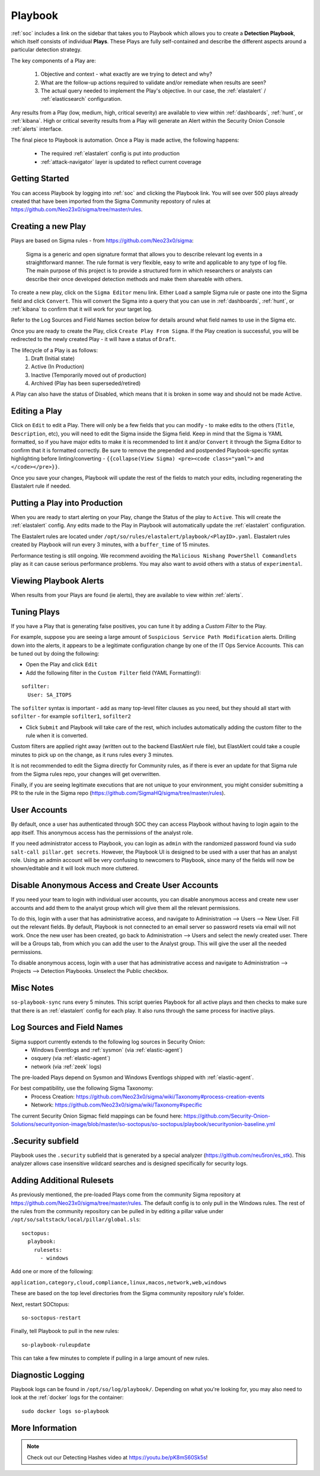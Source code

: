 .. _playbook:

Playbook
========

:ref:`soc` includes a link on the sidebar that takes you to Playbook which allows you to create a **Detection Playbook**, which itself consists of individual **Plays**. These Plays are fully self-contained and describe the different aspects around a particular detection strategy.

.. image:: https://user-images.githubusercontent.com/1659467/87230271-c5cb0880-c37c-11ea-8a36-24cabf137ed2.png
 :target: https://user-images.githubusercontent.com/1659467/87230271-c5cb0880-c37c-11ea-8a36-24cabf137ed2.png

The key components of a Play are:

 #. Objective and context - what exactly are we trying to detect and why?
 #. What are the follow-up actions required to validate and/or remediate when results are seen?
 #. The actual query needed to implement the Play's objective. In our case, the :ref:`elastalert` / :ref:`elasticsearch` configuration.

Any results from a Play (low, medium, high, critical severity) are available to view within :ref:`dashboards`, :ref:`hunt`, or :ref:`kibana`. High or critical severity results from a Play will generate an Alert within the Security Onion Console :ref:`alerts` interface.

The final piece to Playbook is automation. Once a Play is made active, the following happens:

 - The required :ref:`elastalert` config is put into production
 - :ref:`attack-navigator` layer is updated to reflect current coverage

Getting Started
---------------

You can access Playbook by logging into :ref:`soc` and clicking the Playbook link. You will see over 500 plays already created that have been imported from the Sigma Community repostory of rules at https://github.com/Neo23x0/sigma/tree/master/rules.

Creating a new Play
-------------------

Plays are based on Sigma rules - from https://github.com/Neo23x0/sigma:

    Sigma is a generic and open signature format that allows you to describe relevant log events in a straightforward manner. The rule format is very flexible, easy to write and applicable to any type of log file. The main purpose of this project is to provide a structured form in which researchers or analysts can describe their once developed detection methods and make them shareable with others.

To create a new play, click on the ``Sigma Editor`` menu link. Either ``Load`` a sample Sigma rule or paste one into the Sigma field and click ``Convert``. This will convert the Sigma into a query that you can use in :ref:`dashboards`, :ref:`hunt`, or :ref:`kibana` to confirm that it will work for your target log.  

Refer to the Log Sources and Field Names section below for details around what field names to use in the Sigma etc.

Once you are ready to create the Play, click ``Create Play From Sigma``. If the Play creation is successful, you will be redirected to the newly created Play - it will have a status of ``Draft``.

The lifecycle of a Play is as follows: 
 #. Draft (Initial state)  
 #. Active (In Production)  
 #. Inactive (Temporarily moved out of production)  
 #. Archived (Play has been superseded/retired)  

A Play can also have the status of Disabled, which means that it is broken in some way and should not be made Active.

Editing a Play
--------------

Click on ``Edit`` to edit a Play. There will only be a few fields that you can modify - to make edits to the others (``Title``, ``Description``, etc), you will need to edit the Sigma inside the Sigma field. Keep in mind that the Sigma is YAML formatted, so if you have major edits to make it is recommended to lint it and/or ``Convert`` it through the Sigma Editor to confirm that it is formatted correctly. Be sure to remove the prepended and postpended Playbook-specific syntax highlighting before linting/converting - ``{{collapse(View Sigma) <pre><code class="yaml">`` and ``</code></pre>}}``.

Once you save your changes, Playbook will update the rest of the fields to match your edits, including regenerating the Elastalert rule if needed.

Putting a Play into Production
------------------------------

When you are ready to start alerting on your Play, change the Status of the play to ``Active``. This will create the :ref:`elastalert` config. Any edits made to the Play in Playbook will automatically update the :ref:`elastalert` configuration.

The Elastalert rules are located under ``/opt/so/rules/elastalert/playbook/<PlayID>.yaml``. Elastalert rules created by Playbook will run every 3 minutes, with a ``buffer_time`` of 15 minutes.

Performance testing is still ongoing. We recommend avoiding the ``Malicious Nishang PowerShell Commandlets`` play as it can cause serious performance problems. You may also want to avoid others with a status of ``experimental``.

Viewing Playbook Alerts
-----------------------

When results from your Plays are found (ie alerts), they are available to view within :ref:`alerts`.

Tuning Plays
------------

If you have a Play that is generating false positives, you can tune it by adding a `Custom Filter` to the Play.

For example, suppose you are seeing a large amount of ``Suspicious Service Path Modification`` alerts. Drilling down into the alerts, it appears to be a legitimate configuration change by one of the IT Ops Service Accounts. This can be tuned out by doing the following:

- Open the Play and click ``Edit``
- Add the following filter in the ``Custom Filter`` field (YAML Formatting!):

::

  sofilter:
    User: SA_ITOPS

The ``sofilter`` syntax is important - add as many top-level filter clauses as you need, but they should all start with ``sofilter`` - for example ``sofilter1``, ``sofilter2``

- Click ``Submit`` and Playbook will take care of the rest, which includes automatically adding the custom filter to the rule when it is converted.

Custom filters are applied right away (written out to the backend ElastAlert rule file), but ElastAlert could take a couple minutes to pick up on the change, as it runs rules every 3 minutes.

It is not recommended to edit the Sigma directly for Community rules, as if there is ever an update for that Sigma rule from the Sigma rules repo, your changes will get overwritten.

Finally, if you are seeing legitimate executions that are not unique to your environment, you might consider submitting a PR to the rule in the Sigma repo (https://github.com/SigmaHQ/sigma/tree/master/rules).

User Accounts
-------------

By default, once a user has authenticated through SOC they can access Playbook without having to login again to the app itself. This anonymous access has the permissions of the analyst role. 

If you need administrator access to Playbook, you can login as ``admin`` with the randomized password found via ``sudo salt-call pillar.get secrets``. However, the Playbook UI is designed to be used with a user that has an analyst role. Using an admin account will be very confusing to newcomers to Playbook, since many of the fields will now be shown/editable and it will look much more cluttered.

Disable Anonymous Access and Create User Accounts
-------------------------------------------------

If you need your team to login with individual user accounts, you can disable anonymous access and create new user accounts and add them to the analyst group which will give them all the relevant permissions. 

To do this, login with a user that has administrative access, and navigate to Administration --> Users --> New User. Fill out the relevant fields. By default, Playbook is not connected to an email server so password resets via email will not work. Once the new user has been created, go back to Administration --> Users and select the newly created user. There will be a Groups tab, from which you can add the user to the Analyst group. This will give the user all the needed permissions.

To disable anonymous access, login with a user that has administrative access and navigate to Administration --> Projects --> Detection Playbooks. Unselect the Public checkbox.


Misc Notes
----------

``so-playbook-sync`` runs every 5 minutes. This script queries Playbook for all active plays and then checks to make sure that there is an :ref:`elastalert` config for each play. It also runs through the same process for inactive plays.

Log Sources and Field Names
---------------------------

Sigma support currently extends to the following log sources in Security Onion:
 - Windows Eventlogs and :ref:`sysmon` (via :ref:`elastic-agent`)
 - osquery (via :ref:`elastic-agent`)
 - network (via :ref:`zeek` logs)

The pre-loaded Plays depend on Sysmon and Windows Eventlogs shipped with :ref:`elastic-agent`.

For best compatibility, use the following Sigma Taxonomy:
 - Process Creation: https://github.com/Neo23x0/sigma/wiki/Taxonomy#process-creation-events
 - Network: https://github.com/Neo23x0/sigma/wiki/Taxonomy#specific
 
The current Security Onion Sigmac field mappings can be found here: https://github.com/Security-Onion-Solutions/securityonion-image/blob/master/so-soctopus/so-soctopus/playbook/securityonion-baseline.yml

.Security subfield
------------------

Playbook uses the ``.security`` subfield that is generated by a special analyzer (https://github.com/neu5ron/es_stk). This analyzer allows case insensitive wildcard searches and is designed specifically for security logs.

Adding Additional Rulesets
--------------------------

As previously mentioned, the pre-loaded Plays come from the community Sigma repository at https://github.com/Neo23x0/sigma/tree/master/rules. The default config is to only pull in the Windows rules. The rest of the rules from the community repository can be pulled in by editing a pillar value under ``/opt/so/saltstack/local/pillar/global.sls``:

::

  soctopus:
    playbook:
      rulesets:
        - windows
      
Add one or more of the following:

``application,category,cloud,compliance,linux,macos,network,web,windows``

These are based on the top level directories from the Sigma community repository rule's folder.

Next, restart SOCtopus:

::

  so-soctopus-restart

Finally, tell Playbook to pull in the new rules:

::

  so-playbook-ruleupdate

This can take a few minutes to complete if pulling in a large amount of new rules.

Diagnostic Logging
------------------

Playbook logs can be found in ``/opt/so/log/playbook/``. Depending on what you're looking for, you may also need to look at the :ref:`docker` logs for the container:

::

        sudo docker logs so-playbook

More Information
----------------

.. note::

	Check out our Detecting Hashes video at https://youtu.be/pK8mS60Sk5s!
